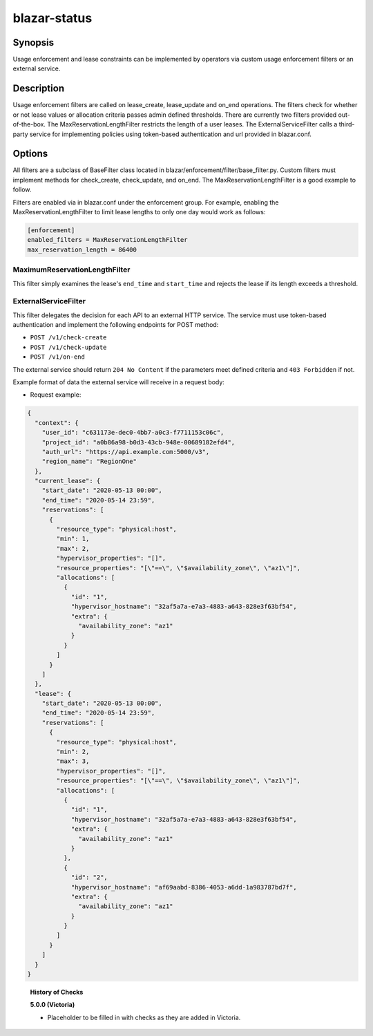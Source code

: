 =============
blazar-status
=============

Synopsis
========

Usage enforcement and lease constraints can be implemented by operators via
custom usage enforcement filters or an external service.

Description
===========

Usage enforcement filters are called on lease_create, lease_update and on_end
operations. The filters check for whether or not lease values or allocation
criteria passes admin defined thresholds. There are currently two filters
provided out-of-the-box. The MaxReservationLengthFilter restricts the length
of a user leases. The ExternalServiceFilter calls a third-party service
for implementing policies using token-based authentication and url provided
in blazar.conf.

Options
=======

All filters are a subclass of BaseFilter class located in
blazar/enforcement/filter/base_filter.py. Custom filters must implement methods
for check_create, check_update, and on_end. The MaxReservationLengthFilter is
a good example to follow.

Filters are enabled via in blazar.conf under the enforcement group. For
example, enabling the MaxReservationLengthFilter to limit lease lengths to only
one day would work as follows:

.. sourcecode:: console

  [enforcement]
  enabled_filters = MaxReservationLengthFilter
  max_reservation_length = 86400

..

MaximumReservationLengthFilter
------------------------------

This filter simply examines the lease's ``end_time`` and ``start_time`` and
rejects the lease if its length exceeds a threshold.

ExternalServiceFilter
---------------------

This filter delegates the decision for each API to an external HTTP service.
The service must use token-based authentication and implement the following
endpoints for POST method:

* ``POST /v1/check-create``
* ``POST /v1/check-update``
* ``POST /v1/on-end``

The external service should return ``204 No Content`` if the parameters meet
defined criteria and ``403 Forbidden`` if not.

Example format of data the external service will receive in a request body:

* Request example:

.. sourcecode:: json

  {
    "context": {
      "user_id": "c631173e-dec0-4bb7-a0c3-f7711153c06c",
      "project_id": "a0b86a98-b0d3-43cb-948e-00689182efd4",
      "auth_url": "https://api.example.com:5000/v3",
      "region_name": "RegionOne"
    },
    "current_lease": {
      "start_date": "2020-05-13 00:00",
      "end_time": "2020-05-14 23:59",
      "reservations": [
        {
          "resource_type": "physical:host",
          "min": 1,
          "max": 2,
          "hypervisor_properties": "[]",
          "resource_properties": "[\"==\", \"$availability_zone\", \"az1\"]",
          "allocations": [
            {
              "id": "1",
              "hypervisor_hostname": "32af5a7a-e7a3-4883-a643-828e3f63bf54",
              "extra": {
                "availability_zone": "az1"
              }
            }
          ]
        }
      ]
    },
    "lease": {
      "start_date": "2020-05-13 00:00",
      "end_time": "2020-05-14 23:59",
      "reservations": [
        {
          "resource_type": "physical:host",
          "min": 2,
          "max": 3,
          "hypervisor_properties": "[]",
          "resource_properties": "[\"==\", \"$availability_zone\", \"az1\"]",
          "allocations": [
            {
              "id": "1",
              "hypervisor_hostname": "32af5a7a-e7a3-4883-a643-828e3f63bf54",
              "extra": {
                "availability_zone": "az1"
              }
            },
            {
              "id": "2",
              "hypervisor_hostname": "af69aabd-8386-4053-a6dd-1a983787bd7f",
              "extra": {
                "availability_zone": "az1"
              }
            }
          ]
        }
      ]
    }
  }

..


  **History of Checks**

  **5.0.0 (Victoria)**

  * Placeholder to be filled in with checks as they are added in Victoria.
